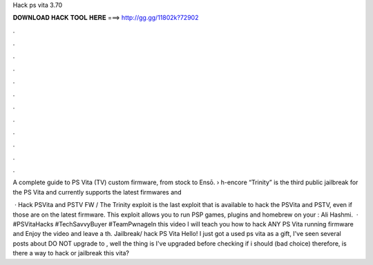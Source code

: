 Hack ps vita 3.70



𝐃𝐎𝐖𝐍𝐋𝐎𝐀𝐃 𝐇𝐀𝐂𝐊 𝐓𝐎𝐎𝐋 𝐇𝐄𝐑𝐄 ===> http://gg.gg/11802k?72902



.



.



.



.



.



.



.



.



.



.



.



.

A complete guide to PS Vita (TV) custom firmware, from stock to Ensō.  › h-encore “Trinity” is the third public jailbreak for the PS Vita and currently supports the latest firmwares and 

 · Hack PSVita and PSTV FW / The Trinity exploit is the last exploit that is available to hack the PSVita and PSTV, even if those are on the latest firmware. This exploit allows you to run PSP games, plugins and homebrew on your : Ali Hashmi.  · #PSVitaHacks #TechSavvyBuyer #TeamPwnageIn this video I will teach you how to hack ANY PS Vita running firmware and Enjoy the video and leave a th. Jailbreak/ hack PS Vita Hello! I just got a used ps vita as a gift, I've seen several posts about DO NOT upgrade to , well the thing is I've upgraded before checking if i should (bad choice) therefore, is there a way to hack or jailbreak this vita?
